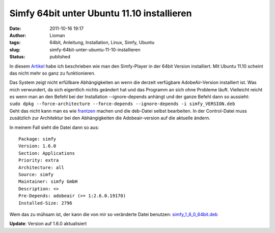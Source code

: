Simfy 64bit unter Ubuntu 11.10 installieren
###########################################
:date: 2011-10-16 19:17
:author: Lioman
:tags: 64bit, Anleitung, Installation, Linux, Simfy, Ubuntu
:slug: simfy-64bit-unter-ubuntu-11-10-installieren
:status: published

|image0| In diesem `Artikel <{filename}2011-05-04-simfy-player-unter-ubuntu-64bit-installieren.rst>`__
habe ich beschrieben wie man den Simfy-Player in der 64bit Version installiert.
Mit Ubuntu 11.10 scheint das nicht mehr so ganz zu funktionieren.

| Das System zeigt nicht erfüllbare Abhängigkeiten an wenn die derzeit
  verfügbare AdobeAir-Version installiert ist. Was mich verwundert, da
  sich eigentlich nichts geändert hat und das Programm an sich ohne
  Probleme läuft. Vielleicht reicht es wenn man an den Befehl bei der
  Installation --ignore-depends anhängt und der ganze Befehl dann so
  aussieht:
| ``sudo dpkg --force-architecture --force-depends --ignore-depends -i simfy_VERSION.deb``
| Geht das nicht kann man es wie
  `frantzen <http://www.frantzen.info/archives/10-simfy-Player-unter-Ubuntu-10.10-64bit-Installieren.html>`__
  machen und die deb-Datei selbst bearbeiten. In der Control-Datei muss
  zusätzlich zur Architektur bei den Abhängigkeiten die Adobeair-version
  auf die aktuelle ändern.

In meinem Fall sieht die Datei dann so aus:

::

    Package: simfy
    Version: 1.6.0
    Section: Applications
    Priority: extra
    Architecture: all
    Source: simfy
    Maintainer: simfy GmbH
    Description: <>
    Pre-Depends: adobeair (>= 1:2.6.0.19170)
    Installed-Size: 2796

Wem das zu mühsam ist, der kann die von mir so veränderte Datei
benutzen: `simfy\_1\_6\_0\_64bit.deb <{attach}/downloads/simfy_1_6_0_64bit.deb>`__

**Update**: Version auf 1.6.0 aktualisiert

.. |image0| image:: {static}/images/ubuntulogo.png
   :class: alignright size-full 
   :width: 190px
   :height: 194px
   :target: {static}/images/ubuntulogo.png

